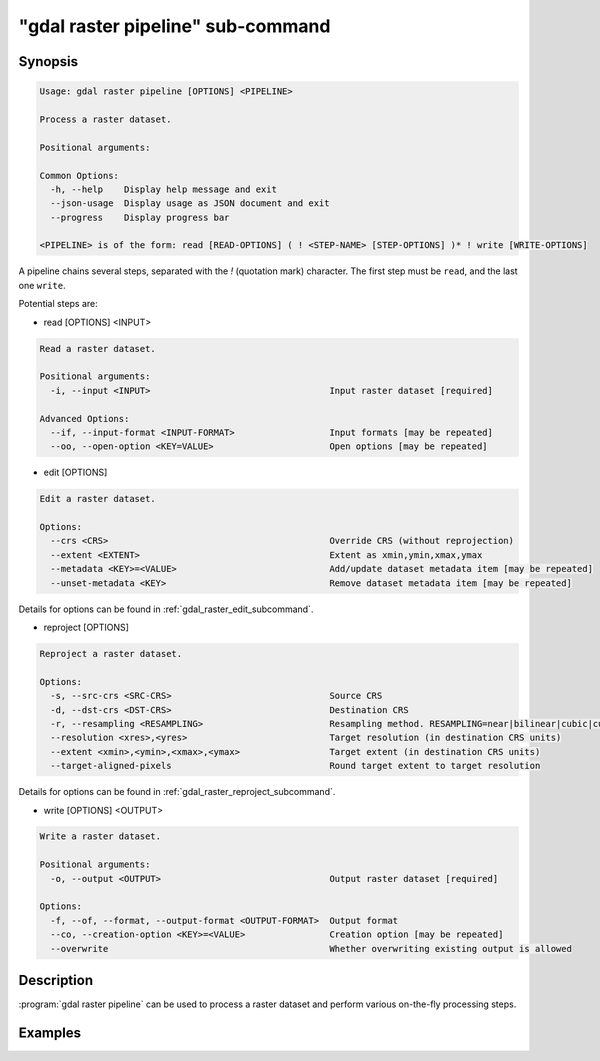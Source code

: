 .. _gdal_raster_pipeline_subcommand:

================================================================================
"gdal raster pipeline" sub-command
================================================================================

.. versionadded:: 3.11

.. only:: html

    Process a raster dataset.

.. Index:: gdal raster pipeline

Synopsis
--------

.. code-block::

    Usage: gdal raster pipeline [OPTIONS] <PIPELINE>

    Process a raster dataset.

    Positional arguments:

    Common Options:
      -h, --help    Display help message and exit
      --json-usage  Display usage as JSON document and exit
      --progress    Display progress bar

    <PIPELINE> is of the form: read [READ-OPTIONS] ( ! <STEP-NAME> [STEP-OPTIONS] )* ! write [WRITE-OPTIONS]


A pipeline chains several steps, separated with the `!` (quotation mark) character.
The first step must be ``read``, and the last one ``write``.

Potential steps are:

* read [OPTIONS] <INPUT>

.. code-block::

    Read a raster dataset.

    Positional arguments:
      -i, --input <INPUT>                                  Input raster dataset [required]

    Advanced Options:
      --if, --input-format <INPUT-FORMAT>                  Input formats [may be repeated]
      --oo, --open-option <KEY=VALUE>                      Open options [may be repeated]

* edit [OPTIONS]

.. code-block::

    Edit a raster dataset.

    Options:
      --crs <CRS>                                          Override CRS (without reprojection)
      --extent <EXTENT>                                    Extent as xmin,ymin,xmax,ymax
      --metadata <KEY>=<VALUE>                             Add/update dataset metadata item [may be repeated]
      --unset-metadata <KEY>                               Remove dataset metadata item [may be repeated]

Details for options can be found in :ref:`gdal_raster_edit_subcommand`.

* reproject [OPTIONS]

.. code-block::

    Reproject a raster dataset.

    Options:
      -s, --src-crs <SRC-CRS>                              Source CRS
      -d, --dst-crs <DST-CRS>                              Destination CRS
      -r, --resampling <RESAMPLING>                        Resampling method. RESAMPLING=near|bilinear|cubic|cubicspline|lanczos|average|rms|mode|min|max|med|q1|q3|sum
      --resolution <xres>,<yres>                           Target resolution (in destination CRS units)
      --extent <xmin>,<ymin>,<xmax>,<ymax>                 Target extent (in destination CRS units)
      --target-aligned-pixels                              Round target extent to target resolution

Details for options can be found in :ref:`gdal_raster_reproject_subcommand`.

* write [OPTIONS] <OUTPUT>

.. code-block::

    Write a raster dataset.

    Positional arguments:
      -o, --output <OUTPUT>                                Output raster dataset [required]

    Options:
      -f, --of, --format, --output-format <OUTPUT-FORMAT>  Output format
      --co, --creation-option <KEY>=<VALUE>                Creation option [may be repeated]
      --overwrite                                          Whether overwriting existing output is allowed



Description
-----------

:program:`gdal raster pipeline` can be used to process a raster dataset and
perform various on-the-fly processing steps.

Examples
--------

.. example::
   :title: Reproject a GeoTIFF file to CRS EPSG:32632 ("WGS 84 / UTM zone 32N") and adding a metadata item

   .. code-block:: bash

        $ gdal raster pipeline --progress ! read in.tif ! reproject --dst-crs=EPSG:32632 ! edit --metadata AUTHOR=EvenR ! write out.tif --overwrite
